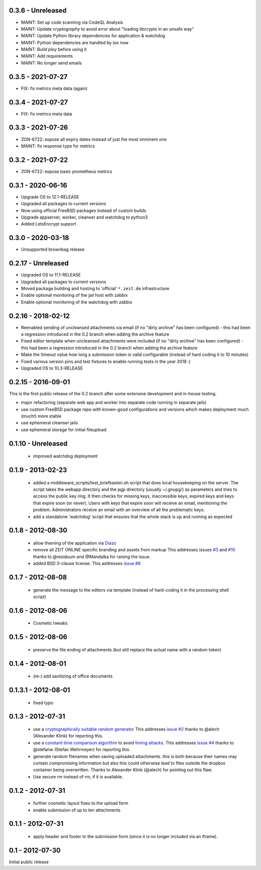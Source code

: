 0.3.6 - Unreleased
------------------

- MAINT: Set up code scanning via CodeQL Analysis

- MAINT: Update `cryptography` to avoid error about "loading libcrypto in an unsafe way"

- MAINT: Update Python library dependencies for application & watchdog

- MAINT: Python dependencies are handled by `tox` now

- MAINT: Build `ploy` before using it

- MAINT: Add requirements

- MAINT: No longer send emails


0.3.5 - 2021-07-27
------------------

- FIX: fix metrics meta data (again)


0.3.4 - 2021-07-27
------------------

- FIX: fix metrics meta data


0.3.3 - 2021-07-26
------------------

- ZON-6722: expose all expiry dates instead of just the most imminent one
- MAINT: fix response type for metrics


0.3.2 - 2021-07-22
------------------

- ZON-6722: expose basic prometheus metrics


0.3.1 - 2020-06-16
------------------

- Upgrade OS to 12.1-RELEASE
- Upgraded all packages to current versions
- Now using official FreeBSD packages instead of custom builds
- Upgrade appserver, worker, cleanser and watchdog to python3
- Added LetsEncrypt support


0.3.0 - 2020-03-18
------------------

- Unsupported brownbag release



0.2.17  - Unreleased
--------------------

- Upgraded OS to 11.1-RELEASE

- Upgraded all packages to current versions

- Moved package building and hosting to 'official' ``*.zeit.de`` infrastructure

- Enable optional monitoring of the jail host with zabbix

- Enable optional monitoring of the watchdog with zabbix


0.2.16  - 2018-02-12
--------------------

- Reenabled sending of uncleansed attachments via email (if no "dirty archive" has been
  configured) - this had been a regression introduced in the 0.2 branch when adding the archive
  feature

- Fixed editor template when uncleansed attachments were included (if no "dirty archive" has been
  configured) - this had been a regression introduced in the 0.2 branch when adding the archive
  feature

- Make the timeout value how long a submission token is valid configurable (instead of hard coding
  it to 10 minutes)

- Fixed various version pins and test fixtures to enable running tests in the year 2018 :)

- Upgraded OS to 10.3-RELEASE


0.2.15  - 2016-09-01
--------------------

This is the first public release of the 0.2 branch after some extensive development and in-house testing.

- major refactoring (separate web app and worker into separate code running in separate jails)
- use custom FreeBSD package repo with known-good configurations and versions which makes deployment much (much!) more stable
- use ephemeral cleanser jails
- use ephemeral storage for initial fileupload


0.1.10 - Unreleased
-------------------

 * improved watchdog deployment


0.1.9 - 2013-02-23
------------------

 * added a middleware_scripts/test_briefkasten.sh script that does local housekeeping on the server.
   The script takes the webapp directory and the pgp directory (usually ~/.gnupg/) as parameters and tries to access the public key ring. It then checks for missing keys, inaccessible keys, expired keys and keys that expire soon (or never).
   Users with keys that expire soon will receive an email, mentioning the problem. Administrators receive an email with an overview of all the problematic keys.
 * add a standalone 'watchdog' script that ensures that the whole stack is up and running as expected


0.1.8 - 2012-08-30
------------------

 * allow theming of the application via `Diazo <http://docs.diazo.org/en/latest/index.html>`_

 * remove all ZEIT ONLINE specific branding and assets from markup
   This addresses issues `#3 <https://github.com/ZeitOnline/briefkasten/issues/3>`_
   and `#10 <https://github.com/ZeitOnline/briefkasten/issues/10>`_ 
   thanks to @residuum and @Mandalka for raising the issue.

 * added BSD 3-clause license.
   This addresses `issue #8 <https://github.com/ZeitOnline/briefkasten/issues/8>`_

0.1.7 - 2012-08-08
------------------

 * generate the message to the editors via template (instead of hard-coding it in the processing shell script)

0.1.6 - 2012-08-06
------------------

 * Cosmetic tweaks

0.1.5 - 2012-08-06
------------------

 * preserve the file ending of attachments (but still replace the actual name with a random token)

0.1.4 - 2012-08-01
------------------

 * (re-) add sanitizing of office documents

0.1.3.1 - 2012-08-01
--------------------

 * fixed typo

0.1.3 - 2012-07-31
------------------

 * use a `cryptographically suitable random generator <http://docs.python.org/library/os.html#os.urandom>`_
   This addresses `issue #2 <https://github.com/ZeitOnline/briefkasten/issues/2>`_ 
   thanks to @alech (Alexander Klink) for reporting this.

 * use a `constant time comparison algorithm <http://codahale.com/a-lesson-in-timing-attacks/>`_ to avoid
   `timing attacks <https://en.wikipedia.org/wiki/Timing_attack>`_.
   This addresses `issue #4 <https://github.com/ZeitOnline/briefkasten/issues/4>`_
   thanks to @stefanw (Stefan Wehrmeyer) for reporting this.

 * generate random filenames when saving uploaded attachments.
   this is both because their names may contain compromising information but also this could otherwise
   lead to files outside the dropbox container being overwritten.
   Thanks to Alexander Klink (@alech) for pointing out this flaw.

 * Use secure rm instead of rm, if it is available.

0.1.2 - 2012-07-31
------------------

 * further cosmetic layout fixes to the upload form
 * enable submission of up to ten attachments

0.1.1 - 2012-07-31
------------------

 * apply header and footer to the submission form (since it is no longer included via an iframe).

0.1 - 2012-07-30
----------------

Initial public release
